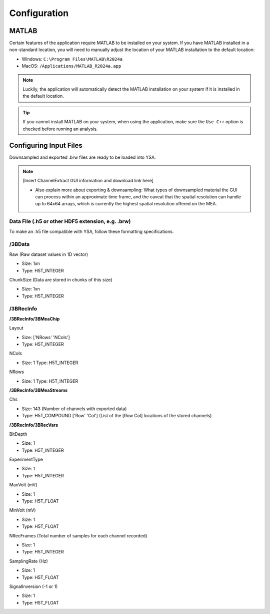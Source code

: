 .. _configuration:
Configuration
=============

MATLAB
------
Certain features of the application require MATLAB to be installed on your system. 
If you have MATLAB installed in a non-standard location, you will need to manually adjust the location of your MATLAB installation to the default location:

- Windows: ``C:\Program Files\MATLAB\R2024a``
- MacOS: ``/Applications/MATLAB_R2024a.app``

.. note::
  Luckily, the application will automatically detect the MATLAB installation on your system if it is installed in the default location.

.. tip::
  If you cannot install MATLAB on your system, when using the application, make sure the ``Use C++`` option is checked before running an analysis.


Configuring Input Files
-----------------------
Downsampled and exported .brw files are ready to be loaded into YSA.

.. note::
  [Insert ChannelExtract GUI information and download link here]
  
  - Also explain more about exporting & downsampling: What types of downsampled material the GUI can process within an approximate time frame, and the caveat that the spatial resolution can handle up to 64x64 arrays, which is currently the highest spatial resolution offered on the MEA.
  


Data File (.h5 or other HDF5 extension, e.g. .brw)
~~~~~~~~~~~~~~~~~~~~~~~~~~~~~~~~~~~~~~~~~~~~~~~~~~~
To make an .h5 file compatible with YSA, follow these formatting specifications.

/3BData
~~~~~~~

Raw (Raw dataset values in 1D vector)

- Size: 1xn
- Type: H5T_INTEGER

ChunkSize (Data are stored in chunks of this size)

- Size: 1xn
- Type: H5T_INTEGER


/3BRecInfo
~~~~~~~~~~


**/3BRecInfo/3BMeaChip**

Layout

- Size: ['NRows' 'NCols']
- Type: H5T_INTEGER

NCols

- Size: 1  Type: H5T_INTEGER

NRows

- Size: 1  Type: H5T_INTEGER



**/3BRecInfo/3BMeaStreams**

Chs

- Size: 143  (Number of channels with exported data)
- Type: H5T_COMPOUND  ['Row' 'Col'] (List of the [Row Col] locations of the stored channels)



**/3BRecInfo/3BRecVars**

BitDepth

- Size: 1
- Type: H5T_INTEGER

ExperimentType

- Size: 1
- Type: H5T_INTEGER

MaxVolt (mV)

- Size: 1
- Type: H5T_FLOAT

MinVolt (mV)

- Size: 1
- Type: H5T_FLOAT

NRecFrames (Total number of samples for each channel recorded)

- Size: 1
- Type: H5T_INTEGER

SamplingRate (Hz)

- Size: 1
- Type: H5T_FLOAT

SignalInversion (-1 or 1)

- Size: 1
- Type: H5T_FLOAT
